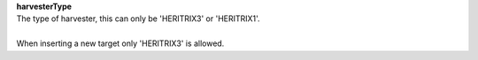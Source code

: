 | **harvesterType**
| The type of harvester, this can only be 'HERITRIX3' or 'HERITRIX1'.
|
| When inserting a new target only 'HERITRIX3' is allowed.

